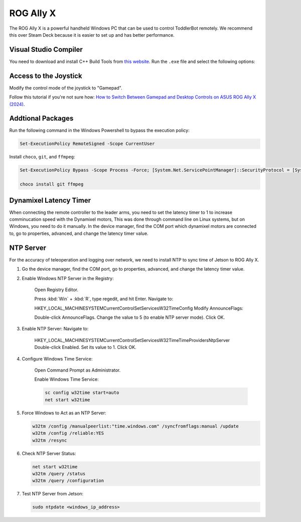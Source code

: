 .. _rog_ally_x:

ROG Ally X
===================

The ROG Ally X is a powerful handheld Windows PC that can be used to control ToddlerBot remotely.
We recommend this over Steam Deck because it is easier to set up and has better performance.

Visual Studio Compiler
-----------------------------

You need to download and install C++ Build Tools from `this website <https://visualstudio.microsoft.com/visual-cpp-build-tools/>`_.
Run the ``.exe`` file and select the following options:

.. image:: ../_static/rog_ally_x_vs_compiler.png


Access to the Joystick
----------------------

Modify the control mode of the joystick to "Gamepad". 

Follow this tutorial if you're not sure how: `How to Switch Between Gamepad and Desktop Controls on ASUS ROG Ally X (2024) <https://youtu.be/LQcqXoamMew?si=QzriIBUd1PBgJPQf>`_.


Addtional Packages
----------------------

Run the following command in the Windows Powershell to bypass the execution policy:

.. code::

   Set-ExecutionPolicy RemoteSigned -Scope CurrentUser


Install ``choco``, ``git``, and ``ffmpeg``:

.. code::

   Set-ExecutionPolicy Bypass -Scope Process -Force; [System.Net.ServicePointManager]::SecurityProtocol = [System.Net.ServicePointManager]::SecurityProtocol -bor 3072; iex ((New-Object System.Net.WebClient).DownloadString('https://chocolatey.org/install.ps1'))

   choco install git ffmpeg


Dynamixel Latency Timer
-----------------------------
When connecting the remote controller to the leader arms, 
you need to set the latency timer to 1 to increase comminucation speed with the Dynamixel motors, 
This was done through command line on Linux systems, but on Windows, you need to do it manually.
In the device manager, find the COM port which dynamixel motors are connected to, go to properties, advanced, 
and change the latency timer value.


NTP Server
-----------------------------
For the accuracy of teleoperation and logging over network, we need to
install NTP to sync time of Jetson to ROG Ally X.

#. Go the device manager, find the COM port, go to properties, advanced, and change the latency timer value.

#. Enable Windows NTP Server in the Registry:

      Open Registry Editor.

      Press :kbd:`Win` + :kbd:`R`, type regedit, and hit Enter.
      Navigate to:

      HKEY_LOCAL_MACHINE\SYSTEM\CurrentControlSet\Services\W32Time\Config
      Modify AnnounceFlags:

      Double-click AnnounceFlags.
      Change the value to 5 (to enable NTP server mode).
      Click OK.

#. Enable NTP Server: Navigate to:

      HKEY_LOCAL_MACHINE\SYSTEM\CurrentControlSet\Services\W32Time\TimeProviders\NtpServer
      Double-click Enabled.
      Set its value to 1.
      Click OK.

#. Configure Windows Time Service:

      Open Command Prompt as Administrator.

      Enable Windows Time Service:

      .. code::

         sc config w32time start=auto
         net start w32time


#. Force Windows to Act as an NTP Server:

   .. code::

      w32tm /config /manualpeerlist:"time.windows.com" /syncfromflags:manual /update
      w32tm /config /reliable:YES
      w32tm /resync

#. Check NTP Server Status:

   .. code::

      net start w32time   
      w32tm /query /status
      w32tm /query /configuration

#. Test NTP Server from Jetson:

   .. code:: bash

      sudo ntpdate <windows_ip_address>
